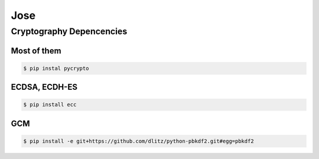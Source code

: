 Jose
====================================

Cryptography Depencencies
------------------------------------

Most of them
^^^^^^^^^^^^^^^^^^^^^^^^^^^^^^^^^^^^

.. code-block:: bash

    $ pip instal pycrypto


ECDSA, ECDH-ES
^^^^^^^^^^^^^^^^^^^^^^^^^^^^^^^^^^^^

.. code-block:: bash

    $ pip install ecc

GCM
^^^^^^^^^^^^^^^^^^^^^^^^^^^^^^^^^^^^

.. code-block:: bash

    $ pip install -e git+https://github.com/dlitz/python-pbkdf2.git#egg=pbkdf2
